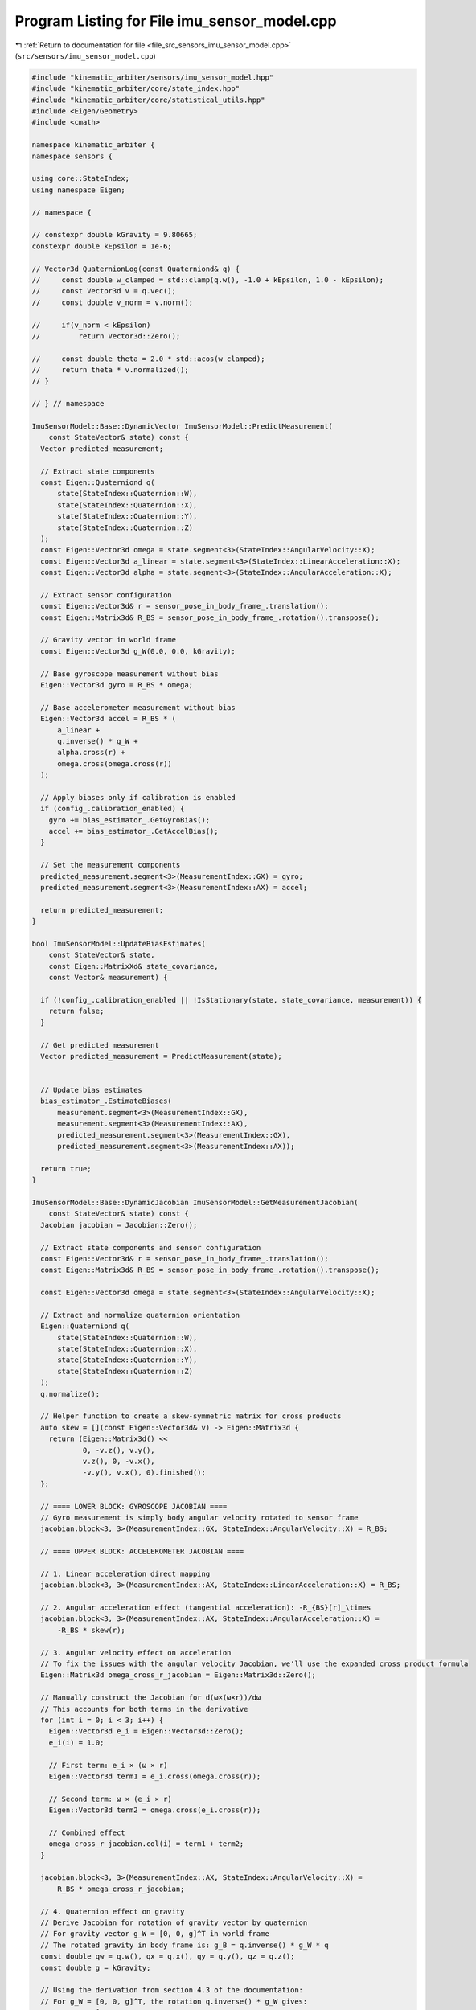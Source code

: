 
.. _program_listing_file_src_sensors_imu_sensor_model.cpp:

Program Listing for File imu_sensor_model.cpp
=============================================

|exhale_lsh| :ref:`Return to documentation for file <file_src_sensors_imu_sensor_model.cpp>` (``src/sensors/imu_sensor_model.cpp``)

.. |exhale_lsh| unicode:: U+021B0 .. UPWARDS ARROW WITH TIP LEFTWARDS

.. code-block:: cpp

   #include "kinematic_arbiter/sensors/imu_sensor_model.hpp"
   #include "kinematic_arbiter/core/state_index.hpp"
   #include "kinematic_arbiter/core/statistical_utils.hpp"
   #include <Eigen/Geometry>
   #include <cmath>

   namespace kinematic_arbiter {
   namespace sensors {

   using core::StateIndex;
   using namespace Eigen;

   // namespace {

   // constexpr double kGravity = 9.80665;
   constexpr double kEpsilon = 1e-6;

   // Vector3d QuaternionLog(const Quaterniond& q) {
   //     const double w_clamped = std::clamp(q.w(), -1.0 + kEpsilon, 1.0 - kEpsilon);
   //     const Vector3d v = q.vec();
   //     const double v_norm = v.norm();

   //     if(v_norm < kEpsilon)
   //         return Vector3d::Zero();

   //     const double theta = 2.0 * std::acos(w_clamped);
   //     return theta * v.normalized();
   // }

   // } // namespace

   ImuSensorModel::Base::DynamicVector ImuSensorModel::PredictMeasurement(
       const StateVector& state) const {
     Vector predicted_measurement;

     // Extract state components
     const Eigen::Quaterniond q(
         state(StateIndex::Quaternion::W),
         state(StateIndex::Quaternion::X),
         state(StateIndex::Quaternion::Y),
         state(StateIndex::Quaternion::Z)
     );
     const Eigen::Vector3d omega = state.segment<3>(StateIndex::AngularVelocity::X);
     const Eigen::Vector3d a_linear = state.segment<3>(StateIndex::LinearAcceleration::X);
     const Eigen::Vector3d alpha = state.segment<3>(StateIndex::AngularAcceleration::X);

     // Extract sensor configuration
     const Eigen::Vector3d& r = sensor_pose_in_body_frame_.translation();
     const Eigen::Matrix3d& R_BS = sensor_pose_in_body_frame_.rotation().transpose();

     // Gravity vector in world frame
     const Eigen::Vector3d g_W(0.0, 0.0, kGravity);

     // Base gyroscope measurement without bias
     Eigen::Vector3d gyro = R_BS * omega;

     // Base accelerometer measurement without bias
     Eigen::Vector3d accel = R_BS * (
         a_linear +
         q.inverse() * g_W +
         alpha.cross(r) +
         omega.cross(omega.cross(r))
     );

     // Apply biases only if calibration is enabled
     if (config_.calibration_enabled) {
       gyro += bias_estimator_.GetGyroBias();
       accel += bias_estimator_.GetAccelBias();
     }

     // Set the measurement components
     predicted_measurement.segment<3>(MeasurementIndex::GX) = gyro;
     predicted_measurement.segment<3>(MeasurementIndex::AX) = accel;

     return predicted_measurement;
   }

   bool ImuSensorModel::UpdateBiasEstimates(
       const StateVector& state,
       const Eigen::MatrixXd& state_covariance,
       const Vector& measurement) {

     if (!config_.calibration_enabled || !IsStationary(state, state_covariance, measurement)) {
       return false;
     }

     // Get predicted measurement
     Vector predicted_measurement = PredictMeasurement(state);


     // Update bias estimates
     bias_estimator_.EstimateBiases(
         measurement.segment<3>(MeasurementIndex::GX),
         measurement.segment<3>(MeasurementIndex::AX),
         predicted_measurement.segment<3>(MeasurementIndex::GX),
         predicted_measurement.segment<3>(MeasurementIndex::AX));

     return true;
   }

   ImuSensorModel::Base::DynamicJacobian ImuSensorModel::GetMeasurementJacobian(
       const StateVector& state) const {
     Jacobian jacobian = Jacobian::Zero();

     // Extract state components and sensor configuration
     const Eigen::Vector3d& r = sensor_pose_in_body_frame_.translation();
     const Eigen::Matrix3d& R_BS = sensor_pose_in_body_frame_.rotation().transpose();

     const Eigen::Vector3d omega = state.segment<3>(StateIndex::AngularVelocity::X);

     // Extract and normalize quaternion orientation
     Eigen::Quaterniond q(
         state(StateIndex::Quaternion::W),
         state(StateIndex::Quaternion::X),
         state(StateIndex::Quaternion::Y),
         state(StateIndex::Quaternion::Z)
     );
     q.normalize();

     // Helper function to create a skew-symmetric matrix for cross products
     auto skew = [](const Eigen::Vector3d& v) -> Eigen::Matrix3d {
       return (Eigen::Matrix3d() <<
               0, -v.z(), v.y(),
               v.z(), 0, -v.x(),
               -v.y(), v.x(), 0).finished();
     };

     // ==== LOWER BLOCK: GYROSCOPE JACOBIAN ====
     // Gyro measurement is simply body angular velocity rotated to sensor frame
     jacobian.block<3, 3>(MeasurementIndex::GX, StateIndex::AngularVelocity::X) = R_BS;

     // ==== UPPER BLOCK: ACCELEROMETER JACOBIAN ====

     // 1. Linear acceleration direct mapping
     jacobian.block<3, 3>(MeasurementIndex::AX, StateIndex::LinearAcceleration::X) = R_BS;

     // 2. Angular acceleration effect (tangential acceleration): -R_{BS}[r]_\times
     jacobian.block<3, 3>(MeasurementIndex::AX, StateIndex::AngularAcceleration::X) =
         -R_BS * skew(r);

     // 3. Angular velocity effect on acceleration
     // To fix the issues with the angular velocity Jacobian, we'll use the expanded cross product formula
     Eigen::Matrix3d omega_cross_r_jacobian = Eigen::Matrix3d::Zero();

     // Manually construct the Jacobian for d(ω×(ω×r))/dω
     // This accounts for both terms in the derivative
     for (int i = 0; i < 3; i++) {
       Eigen::Vector3d e_i = Eigen::Vector3d::Zero();
       e_i(i) = 1.0;

       // First term: e_i × (ω × r)
       Eigen::Vector3d term1 = e_i.cross(omega.cross(r));

       // Second term: ω × (e_i × r)
       Eigen::Vector3d term2 = omega.cross(e_i.cross(r));

       // Combined effect
       omega_cross_r_jacobian.col(i) = term1 + term2;
     }

     jacobian.block<3, 3>(MeasurementIndex::AX, StateIndex::AngularVelocity::X) =
         R_BS * omega_cross_r_jacobian;

     // 4. Quaternion effect on gravity
     // Derive Jacobian for rotation of gravity vector by quaternion
     // For gravity vector g_W = [0, 0, g]^T in world frame
     // The rotated gravity in body frame is: g_B = q.inverse() * g_W * q
     const double qw = q.w(), qx = q.x(), qy = q.y(), qz = q.z();
     const double g = kGravity;

     // Using the derivation from section 4.3 of the documentation:
     // For g_W = [0, 0, g]^T, the rotation q.inverse() * g_W gives:
     // g_B = g * [
     //   2(q_x*q_z - q_w*q_y)
     //   2(q_y*q_z + q_w*q_x)
     //   1 - 2(q_x^2 + q_y^2)
     // ]
     //
     // The Jacobian ∂g_B/∂q is therefore:
     Eigen::Matrix<double, 3, 4> quaternion_gravity_jacobian;
     quaternion_gravity_jacobian <<
         /* ∂/∂q_w */      /* ∂/∂q_x */      /* ∂/∂q_y */      /* ∂/∂q_z */
         -2*g*qy,          2*g*qz,           -2*g*qw,          2*g*qx,          // ∂g_x/∂q
         2*g*qx,           2*g*qw,           2*g*qz,           2*g*qy,          // ∂g_y/∂q
         0,                -4*g*qx,          -4*g*qy,          0;               // ∂g_z/∂q

     // Apply sensor-to-body rotation to transform the Jacobian to sensor frame
     jacobian.block<3, 4>(MeasurementIndex::AX, StateIndex::Quaternion::W) =
         R_BS * quaternion_gravity_jacobian;

     return jacobian;
   }

   Eigen::Matrix<double, 6, 1> ImuSensorModel::GetPredictionModelInputs(
       const StateVector& state_before_prediction,
       const StateCovariance& ,
       const ImuSensorModel::Base::DynamicVector& measurement_after_prediction,
       double dt) const {

       // Handle edge case first
       if(std::abs(dt) < kEpsilon) {
           return state_before_prediction.segment<6>(StateIndex::LinearAcceleration::Begin());
       }

       // Preprocess sensor measurements ==========================================
       Vector3d gyro = measurement_after_prediction.segment<3>(MeasurementIndex::GX);
       // Vector3d accel = measurement_after_prediction.segment<3>(MeasurementIndex::AX);

       if(config_.calibration_enabled) {
           gyro -= bias_estimator_.GetGyroBias();
           // accel -= bias_estimator_.GetAccelBias();
       }

       const Matrix3d R_SB = sensor_pose_in_body_frame_.rotation().transpose();
       // const Vector3d r = sensor_pose_in_body_frame_.translation();

       // // Orientation Update====================================
       // Quaterniond q_prev(
       //     state_before_prediction(StateIndex::Quaternion::W),
       //     state_before_prediction(StateIndex::Quaternion::X),
       //     state_before_prediction(StateIndex::Quaternion::Y),
       //     state_before_prediction(StateIndex::Quaternion::Z)
       // );
       // q_prev.normalize();  // Ensure valid quaternion

       // 1. Compute gravity vector in body frame with stability checks
       const Vector3d omega = R_SB * gyro;
       const Vector3d current_lin_acc = state_before_prediction.segment<3>(StateIndex::LinearAcceleration::Begin());
       const Vector3d current_ang_vel = state_before_prediction.segment<3>(StateIndex::AngularVelocity::Begin());
       // const Vector3d current_ang_acc = state_before_prediction.segment<3>(StateIndex::AngularAcceleration::Begin());

       // Vector3d gravity_vec = R_SB * accel
       //                      - current_lin_acc
       //                      - current_ang_acc.cross(r)
       //                      - current_ang_vel.cross(current_ang_vel.cross(r))
       //                      - 2.0 * current_ang_vel.cross(omega.cross(r));  // Coriolis term

       // // Fallback to predicted gravity if measured acceleration is unreliable
       // const double g_magnitude = gravity_vec.norm();
       // if(g_magnitude < 0.5 * kGravity || g_magnitude > 1.5 * kGravity) {
       //     gravity_vec = q_prev.inverse() * Vector3d(0, 0, kGravity);
       // }
       // const Vector3d gravity = gravity_vec.normalized();

       // // 2. Madgwick filter update
       // const Vector4d F(
       //     2.0 * (q_prev.x() * q_prev.z() - q_prev.w() * q_prev.y()) - gravity.x(),
       //     2.0 * (q_prev.w() * q_prev.x() + q_prev.y() * q_prev.z()) - gravity.y(),
       //     2.0 * (0.5 - q_prev.x() * q_prev.x() - q_prev.y() * q_prev.y()) - gravity.z(),
       //     0.0
       // );

       // const double qw = q_prev.w(), qx = q_prev.x();
       // const double qy = q_prev.y(), qz = q_prev.z();
       // Matrix4d J;
       // J << -2 * qy,  2 * qz,  -2 * qw, 2 * qx,
       //       2 * qx,  2 * qw,   2 * qz, 2 * qy,
       //        0.0,   -4 * qx,  -4 * qy,  0.0,
       //        0.0,     0.0,     0.0,    0.0;

       // Vector4d gradient = (J.transpose() * F).normalized();
       // const double beta = 50.0 * dt;  // Adaptive beta
       // const double theta = beta * dt * gradient.norm();

       // Quaterniond delta_q = Quaterniond::Identity();
       // if(theta > kEpsilon) {
       //     delta_q = Quaterniond(AngleAxisd(theta, gradient.head<3>().normalized()));
       // }
       // Quaterniond q_new = (q_prev * delta_q).normalized();

       const Vector3d angular_acceleration = (omega - current_ang_vel) / dt;

       // // Linear acceleration in world frame
       // const Vector3d g_W(0.0, 0.0, kGravity);
       // const Vector3d linear_acceleration = q_new * (accel - R_SB.transpose() * g_W)
       //                                    - angular_acceleration.cross(r)
       //                                    - omega.cross(omega.cross(r));

       // Compose Output ==========================================================
       Matrix<double, 6, 1> inputs;
       inputs << current_lin_acc, angular_acceleration;
       return inputs;
   }

   bool ImuSensorModel::IsStationary(
       const StateVector& state,
       const StateCovariance& state_covariance,
       const Vector& measurement) const {

     // Extract measurements directly using segment
     Eigen::Vector3d measured_accel = measurement.segment<3>(MeasurementIndex::AX);

     // Compute acceleration norm (should be close to gravity when stationary)
     double accel_norm = measured_accel.norm();

     // Pre-compute critical values for different degrees of freedom
     double critical_value6dof = utils::CalculateChiSquareCriticalValueNDof(5, config_.stationary_confidence_threshold);
     double critical_value1dof = utils::CalculateChiSquareCriticalValueNDof(0, config_.stationary_confidence_threshold);

     // 1. Test state velocities (6-DOF)
     int state_vel_idx = StateIndex::LinearVelocity::X;
     Eigen::Matrix<double, 6, 1> state_vel = state.segment<6>(state_vel_idx);
     Eigen::Matrix<double, 6, 6> state_vel_cov = state_covariance.block<6, 6>(state_vel_idx, state_vel_idx);
     bool is_state_vel0 = state_vel.dot(state_vel_cov.llt().solve(state_vel)) < critical_value6dof;

     // 2. Test state accelerations (6-DOF)
     int state_acc_idx = StateIndex::LinearAcceleration::X;
     Eigen::Matrix<double, 6, 1> state_acc = state.segment<6>(state_acc_idx);
     Eigen::Matrix<double, 6, 6> state_acc_cov = state_covariance.block<6, 6>(state_acc_idx, state_acc_idx);
     bool is_state_acc0 = state_acc.dot(state_acc_cov.llt().solve(state_acc)) < critical_value6dof;

     // 3. Test IMU acceleration norm against gravity (1-DOF)
     double gravity_diff = accel_norm - kGravity;
     double accel_norm_var = this->measurement_covariance_.block<3, 3>(MeasurementIndex::AX, MeasurementIndex::AX).trace();
     double gravity_mahalanobis = (gravity_diff * gravity_diff) / (accel_norm_var + kGravityVariance);
     bool is_imu_accel_gravity = gravity_mahalanobis < critical_value1dof;

     // Ignoring angular velocity from IMU for now due to confounding bias effects

     return is_state_vel0 && is_state_acc0 && is_imu_accel_gravity;
   }

   typename ImuSensorModel::StateFlags ImuSensorModel::GetInitializableStates() const {
     StateFlags flags = StateFlags::Zero();

     // IMU can initialize angular velocity
     flags[StateIndex::AngularVelocity::X] = true;
     flags[StateIndex::AngularVelocity::Y] = true;
     flags[StateIndex::AngularVelocity::Z] = true;

     // IMU can initialize linear acceleration
     flags[StateIndex::LinearAcceleration::X] = true;
     flags[StateIndex::LinearAcceleration::Y] = true;
     flags[StateIndex::LinearAcceleration::Z] = true;

     // IMU can initialize roll and pitch (but not yaw) from gravity
     flags[StateIndex::Quaternion::W] = true;
     flags[StateIndex::Quaternion::X] = true;
     flags[StateIndex::Quaternion::Y] = true;

     // When stationary, can also initialize angular acceleration (to zero)
     flags[StateIndex::AngularAcceleration::X] = true;
     flags[StateIndex::AngularAcceleration::Y] = true;
     flags[StateIndex::AngularAcceleration::Z] = true;

     return flags;
   }

   typename ImuSensorModel::StateFlags ImuSensorModel::InitializeState(
       const ImuSensorModel::Base::DynamicVector& measurement,
       const StateFlags& ,
       StateVector& state,
       StateCovariance& covariance) const {

     ValidateMeasurementSize(measurement);

     StateFlags initialized_states = StateFlags::Zero();

     // Extract gyro and accelerometer measurements
     Eigen::Vector3d gyro = measurement.segment<3>(0);
     Eigen::Vector3d accel = measurement.segment<3>(3);

     // Transform to body frame
     const Eigen::Matrix3d R_SB = sensor_pose_in_body_frame_.rotation();

     // Apply bias correction if calibration is enabled
     if (config_.calibration_enabled) {
       gyro -= bias_estimator_.GetGyroBias();
       accel -= bias_estimator_.GetAccelBias();
     }

     // Transform to body frame
     Eigen::Vector3d omega_body = R_SB * gyro;
     Eigen::Vector3d accel_body = R_SB * accel;

     // Initialize angular velocity
     state.segment<3>(StateIndex::AngularVelocity::Begin()) = omega_body;

     // Set angular velocity covariance
     Eigen::Matrix3d gyro_cov = measurement_covariance_.block<3, 3>(0, 0);
     Eigen::Matrix3d omega_body_cov = R_SB * gyro_cov * R_SB.transpose();
     covariance.block<3, 3>(
         StateIndex::AngularVelocity::Begin(),
         StateIndex::AngularVelocity::Begin()) = omega_body_cov;

     // Mark angular velocity as initialized
     initialized_states[StateIndex::AngularVelocity::X] = true;
     initialized_states[StateIndex::AngularVelocity::Y] = true;
     initialized_states[StateIndex::AngularVelocity::Z] = true;

     // Calculate accelerometer covariance in body frame
     Eigen::Matrix3d accel_cov = measurement_covariance_.block<3, 3>(3, 3);
     Eigen::Matrix3d accel_body_cov = R_SB * accel_cov * R_SB.transpose();

     // Check if IMU is stationary for orientation initialization
     bool is_stationary = IsStationary(state, covariance, measurement);

     // Always extract current yaw regardless of validity
     // Extract current quaternion
     Eigen::Quaterniond current_q(
         state(StateIndex::Quaternion::W),
         state(StateIndex::Quaternion::X),
         state(StateIndex::Quaternion::Y),
         state(StateIndex::Quaternion::Z)
     );
     current_q.normalize();

     // Convert to rotation matrix and extract yaw
     Eigen::Matrix3d rot_matrix = current_q.toRotationMatrix();
     double current_yaw = std::atan2(rot_matrix(1, 0), rot_matrix(0, 0));
     if (is_stationary || (accel_body.norm() > 0.5 * kGravity && accel_body.norm() < 1.5 * kGravity)) {
       double ay = accel_body(1)/accel_body.norm();
       double az = accel_body(2)/accel_body.norm();
       double roll = std::atan2(ay, az);
       // Calculate pitch from accelerometer when stationary
       double ax = accel_body(0);
       double pitch = std::asin(-ax / accel_body.norm());
       double roll_pitch_variance = (M_PI/6.0) * (M_PI/6.0);

       if (is_stationary) {
       // Calculate roll from accelerometer when stationary
       ay = accel_body(1);
       az = accel_body(2);
       roll = std::atan2(ay, az);

       // Propagate uncertainty for roll
       double d_roll_d_ay = std::abs(az / (ay*ay + az*az));
       double d_roll_d_az = std::abs(-ay / (ay*ay + az*az));
       Eigen::Vector2d d_roll_d_ayz;
       d_roll_d_ayz << d_roll_d_ay, d_roll_d_az;
       double roll_var = d_roll_d_ayz.transpose() *
                        accel_body_cov.block<2,2>(1,1) *
                        d_roll_d_ayz;

       // Calculate pitch from accelerometer when stationary
       ax = accel_body(0);
       pitch = std::asin(-ax / kGravity);

       // Propagate uncertainty for pitch
       double d_pitch_d_ax = std::abs(1.0 / (kGravity * std::sqrt(1.0 - (ax*ax)/(kGravity*kGravity))));
       double pitch_var = d_pitch_d_ax * accel_body_cov(0,0) * d_pitch_d_ax;

       // Set appropriate covariance for quaternion components
       roll_pitch_variance = std::max(roll_var, pitch_var);
       }

       // Create rotation matrix from roll, pitch, and yaw
       Eigen::Matrix3d roll_rot = Eigen::AngleAxisd(roll, Eigen::Vector3d::UnitX()).toRotationMatrix();
       Eigen::Matrix3d pitch_rot = Eigen::AngleAxisd(pitch, Eigen::Vector3d::UnitY()).toRotationMatrix();
       Eigen::Matrix3d yaw_rot = Eigen::AngleAxisd(current_yaw, Eigen::Vector3d::UnitZ()).toRotationMatrix();

       // Combine rotations in XYZ order (roll-pitch-yaw)
       rot_matrix = roll_rot * pitch_rot * yaw_rot;
       // Convert to quaternion
       Eigen::Quaterniond q(rot_matrix);
       q.normalize();

       // Update state with quaternion
       state(StateIndex::Quaternion::W) = q.w();
       state(StateIndex::Quaternion::X) = q.x();
       state(StateIndex::Quaternion::Y) = q.y();
       state(StateIndex::Quaternion::Z) = q.z();


       // Create a mask matrix for yaw-related components (W and Z)
       Eigen::Matrix4d yaw_mask = Eigen::Matrix4d::Zero();
       yaw_mask(0, 0) = 1.0; // W component
       yaw_mask(3, 3) = 1.0; // Z component

       // Create a mask for roll/pitch components (W, X, Y)
       Eigen::Matrix4d roll_pitch_mask = Eigen::Matrix4d::Identity() - yaw_mask;

       // Combine the covariances:
       // - For roll/pitch components: use the newly calculated variance
       // - For yaw components: preserve the original covariance magnitude
       covariance.block<4, 4>(StateIndex::Quaternion::Begin(), StateIndex::Quaternion::Begin()) =
           (roll_pitch_mask * roll_pitch_variance) +
           (yaw_mask * covariance.block<4, 4>(StateIndex::Quaternion::Begin(), StateIndex::Quaternion::Begin()).norm());

       // Mark roll and pitch as initialized (quaternion components)
       initialized_states[StateIndex::Quaternion::W] = true;
       initialized_states[StateIndex::Quaternion::X] = true;
       initialized_states[StateIndex::Quaternion::Y] = true;

       // When stationary, linear acceleration should be zero in inertial frame
       // and angular acceleration should be zero
       state.segment<3>(StateIndex::LinearAcceleration::Begin()).setZero();
       state.segment<3>(StateIndex::AngularAcceleration::Begin()).setZero();

       // Set covariance for linear and angular acceleration
       covariance.block<3, 3>(
           StateIndex::LinearAcceleration::Begin(),
           StateIndex::LinearAcceleration::Begin()) = accel_body_cov;

       covariance.block<3, 3>(
           StateIndex::AngularAcceleration::Begin(),
           StateIndex::AngularAcceleration::Begin()) = omega_body_cov;

       // Mark linear and angular acceleration as initialized
       for (int i = 0; i < 3; i++) {
         initialized_states[StateIndex::LinearAcceleration::Begin() + i] = true;
         initialized_states[StateIndex::AngularAcceleration::Begin() + i] = true;
       }
     }

     return initialized_states;
   }

   } // namespace sensors
   } // namespace kinematic_arbiter
